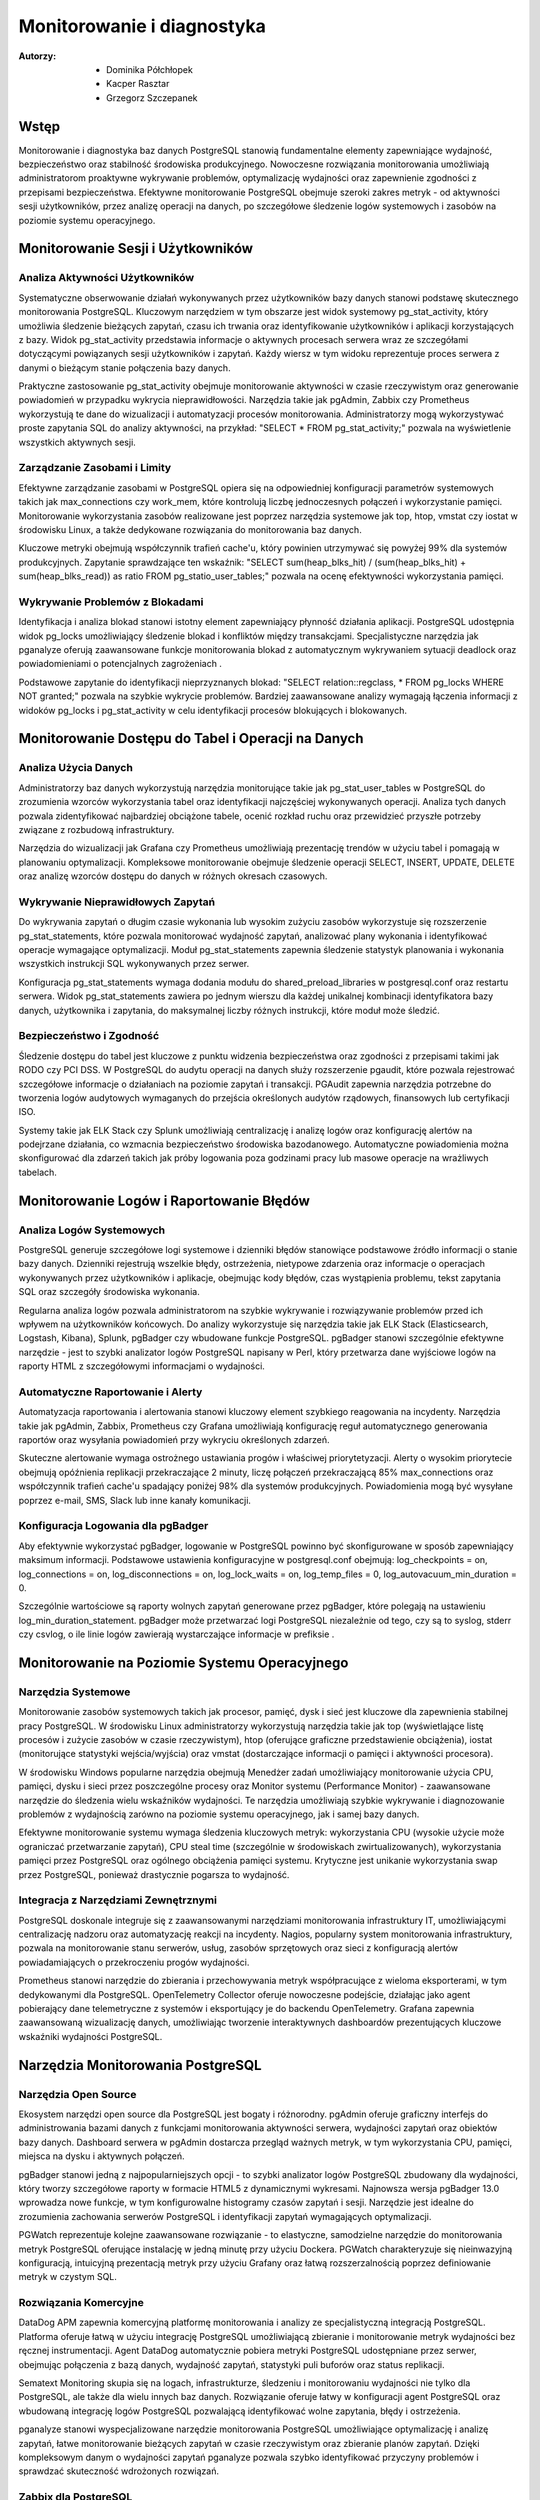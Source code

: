 Monitorowanie i diagnostyka 
=====
:Autorzy: - Dominika Półchłopek
	 - Kacper Rasztar
         - Grzegorz Szczepanek

Wstęp
---------

Monitorowanie i diagnostyka baz danych PostgreSQL stanowią fundamentalne elementy zapewniające wydajność, bezpieczeństwo oraz stabilność środowiska produkcyjnego. Nowoczesne rozwiązania monitorowania umożliwiają administratorom proaktywne wykrywanie problemów, optymalizację wydajności oraz zapewnienie zgodności z przepisami bezpieczeństwa. Efektywne monitorowanie PostgreSQL obejmuje szeroki zakres metryk - od aktywności sesji użytkowników, przez analizę operacji na danych, po szczegółowe śledzenie logów systemowych i zasobów na poziomie systemu operacyjnego.

Monitorowanie	Sesji	i	Użytkowników
----------
Analiza	Aktywności	Użytkowników
~~~~~~~~

Systematyczne obserwowanie działań wykonywanych przez użytkowników bazy danych stanowi podstawę skutecznego monitorowania PostgreSQL. Kluczowym narzędziem w tym obszarze jest widok systemowy pg_stat_activity, który umożliwia śledzenie bieżących zapytań, czasu ich trwania oraz identyfikowanie użytkowników i aplikacji korzystających z bazy. Widok pg_stat_activity przedstawia informacje o aktywnych procesach serwera wraz ze szczegółami dotyczącymi powiązanych sesji użytkowników i zapytań. Każdy wiersz w tym widoku reprezentuje proces serwera z danymi o bieżącym stanie połączenia bazy danych.

Praktyczne zastosowanie pg_stat_activity obejmuje monitorowanie aktywności w czasie rzeczywistym oraz generowanie powiadomień w przypadku wykrycia nieprawidłowości. Narzędzia takie jak pgAdmin, Zabbix czy Prometheus wykorzystują te dane do wizualizacji i automatyzacji procesów monitorowania. Administratorzy mogą wykorzystywać proste zapytania SQL do analizy aktywności, na przykład: "SELECT * FROM pg_stat_activity;" pozwala na wyświetlenie wszystkich aktywnych sesji.

Zarządzanie	Zasobami	i	Limity
~~~~~~~~

Efektywne zarządzanie zasobami w PostgreSQL opiera się na odpowiedniej konfiguracji parametrów systemowych takich jak max_connections czy work_mem, które kontrolują liczbę jednoczesnych połączeń i wykorzystanie pamięci. Monitorowanie wykorzystania zasobów realizowane jest poprzez narzędzia systemowe jak top, htop, vmstat czy iostat w środowisku Linux, a także dedykowane rozwiązania do monitorowania baz danych.

Kluczowe metryki obejmują współczynnik trafień cache'u, który powinien utrzymywać się powyżej 99% dla systemów produkcyjnych. Zapytanie sprawdzające ten wskaźnik: "SELECT sum(heap_blks_hit) / (sum(heap_blks_hit) + sum(heap_blks_read)) as ratio FROM pg_statio_user_tables;" pozwala na ocenę efektywności wykorzystania pamięci.

Wykrywanie	Problemów	z	Blokadami
~~~~~~~~

Identyfikacja i analiza blokad stanowi istotny element zapewniający płynność działania aplikacji. PostgreSQL udostępnia widok pg_locks umożliwiający śledzenie blokad i konfliktów między transakcjami. Specjalistyczne narzędzia jak pganalyze oferują zaawansowane funkcje monitorowania blokad z automatycznym wykrywaniem sytuacji deadlock oraz powiadomieniami o potencjalnych zagrożeniach .

Podstawowe zapytanie do identyfikacji nieprzyznanych blokad: "SELECT relation::regclass, * FROM pg_locks WHERE NOT granted;" pozwala na szybkie wykrycie problemów. Bardziej zaawansowane analizy wymagają łączenia informacji z widoków pg_locks i pg_stat_activity w celu identyfikacji procesów blokujących i blokowanych.

Monitorowanie	Dostępu	do	Tabel	i	Operacji	na	Danych
-----------

Analiza	Użycia	Danych
~~~~~~~~

Administratorzy baz danych wykorzystują narzędzia monitorujące takie jak pg_stat_user_tables w PostgreSQL do zrozumienia wzorców wykorzystania tabel oraz identyfikacji najczęściej wykonywanych operacji. Analiza tych danych pozwala zidentyfikować najbardziej obciążone tabele, ocenić rozkład ruchu oraz przewidzieć przyszłe potrzeby związane z rozbudową infrastruktury.

Narzędzia do wizualizacji jak Grafana czy Prometheus umożliwiają prezentację trendów w użyciu tabel i pomagają w planowaniu optymalizacji. Kompleksowe monitorowanie obejmuje śledzenie operacji SELECT, INSERT, UPDATE, DELETE oraz analizę wzorców dostępu do danych w różnych okresach czasowych.

Wykrywanie Nieprawidłowych Zapytań
~~~~~~~~

Do wykrywania zapytań o długim czasie wykonania lub wysokim zużyciu zasobów wykorzystuje się rozszerzenie pg_stat_statements, które pozwala monitorować wydajność zapytań, analizować plany wykonania i identyfikować operacje wymagające optymalizacji. Moduł pg_stat_statements zapewnia śledzenie statystyk planowania i wykonania wszystkich instrukcji SQL wykonywanych przez serwer.

Konfiguracja pg_stat_statements wymaga dodania modułu do shared_preload_libraries w postgresql.conf oraz restartu serwera. Widok pg_stat_statements zawiera po jednym wierszu dla każdej unikalnej kombinacji identyfikatora bazy danych, użytkownika i zapytania, do maksymalnej liczby różnych instrukcji, które moduł może śledzić.

Bezpieczeństwo i Zgodność
~~~~~~~~

Śledzenie dostępu do tabel jest kluczowe z punktu widzenia bezpieczeństwa oraz zgodności z przepisami takimi jak RODO czy PCI DSS. W PostgreSQL do audytu operacji na danych służy rozszerzenie pgaudit, które pozwala rejestrować szczegółowe informacje o działaniach na poziomie zapytań i transakcji. PGAudit zapewnia narzędzia potrzebne do tworzenia logów audytowych wymaganych do przejścia określonych audytów rządowych, finansowych lub certyfikacji ISO.

Systemy takie jak ELK Stack czy Splunk umożliwiają centralizację i analizę logów oraz konfigurację alertów na podejrzane działania, co wzmacnia bezpieczeństwo środowiska bazodanowego. Automatyczne powiadomienia można skonfigurować dla zdarzeń takich jak próby logowania poza godzinami pracy lub masowe operacje na wrażliwych tabelach.

Monitorowanie Logów i Raportowanie Błędów
-----------

Analiza Logów Systemowych
~~~~~~~~

PostgreSQL generuje szczegółowe logi systemowe i dzienniki błędów stanowiące podstawowe źródło informacji o stanie bazy danych. Dzienniki rejestrują wszelkie błędy, ostrzeżenia, nietypowe zdarzenia oraz informacje o operacjach wykonywanych przez użytkowników i aplikacje, obejmując kody błędów, czas wystąpienia problemu, tekst zapytania SQL oraz szczegóły środowiska wykonania.

Regularna analiza logów pozwala administratorom na szybkie wykrywanie i rozwiązywanie problemów przed ich wpływem na użytkowników końcowych. Do analizy wykorzystuje się narzędzia takie jak ELK Stack (Elasticsearch, Logstash, Kibana), Splunk, pgBadger czy wbudowane funkcje PostgreSQL. pgBadger stanowi szczególnie efektywne narzędzie - jest to szybki analizator logów PostgreSQL napisany w Perl, który przetwarza dane wyjściowe logów na raporty HTML z szczegółowymi informacjami o wydajności.

Automatyczne Raportowanie i Alerty
~~~~~~~~

Automatyzacja raportowania i alertowania stanowi kluczowy element szybkiego reagowania na incydenty. Narzędzia takie jak pgAdmin, Zabbix, Prometheus czy Grafana umożliwiają konfigurację reguł automatycznego generowania raportów oraz wysyłania powiadomień przy wykryciu określonych zdarzeń.

Skuteczne alertowanie wymaga ostrożnego ustawiania progów i właściwej priorytetyzacji. Alerty o wysokim priorytecie obejmują opóźnienia replikacji przekraczające 2 minuty, liczę połączeń przekraczającą 85% max_connections oraz współczynnik trafień cache'u spadający poniżej 98% dla systemów produkcyjnych. Powiadomienia mogą być wysyłane poprzez e-mail, SMS, Slack lub inne kanały komunikacji.

Konfiguracja Logowania dla pgBadger
~~~~~~~~

Aby efektywnie wykorzystać pgBadger, logowanie w PostgreSQL powinno być skonfigurowane w sposób zapewniający maksimum informacji. Podstawowe ustawienia konfiguracyjne w postgresql.conf obejmują: log_checkpoints = on, log_connections = on, log_disconnections = on, log_lock_waits = on, log_temp_files = 0, log_autovacuum_min_duration = 0.

Szczególnie wartościowe są raporty wolnych zapytań generowane przez pgBadger, które polegają na ustawieniu log_min_duration_statement. pgBadger może przetwarzać logi PostgreSQL niezależnie od tego, czy są to syslog, stderr czy csvlog, o ile linie logów zawierają wystarczające informacje w prefiksie .

Monitorowanie na Poziomie Systemu Operacyjnego
--------

Narzędzia Systemowe
~~~~~~~~

Monitorowanie zasobów systemowych takich jak procesor, pamięć, dysk i sieć jest kluczowe dla zapewnienia stabilnej pracy PostgreSQL. W środowisku Linux administratorzy wykorzystują narzędzia takie jak top (wyświetlające listę procesów i zużycie zasobów w czasie rzeczywistym), htop (oferujące graficzne przedstawienie obciążenia), iostat (monitorujące statystyki wejścia/wyjścia) oraz vmstat (dostarczające informacji o pamięci i aktywności procesora).

W środowisku Windows popularne narzędzia obejmują Menedżer zadań umożliwiający monitorowanie użycia CPU, pamięci, dysku i sieci przez poszczególne procesy oraz Monitor systemu (Performance Monitor) - zaawansowane narzędzie do śledzenia wielu wskaźników wydajności. Te narzędzia umożliwiają szybkie wykrywanie i diagnozowanie problemów z wydajnością zarówno na poziomie systemu operacyjnego, jak i samej bazy danych.

Efektywne monitorowanie systemu wymaga śledzenia kluczowych metryk: wykorzystania CPU (wysokie użycie może ograniczać przetwarzanie zapytań), CPU steal time (szczególnie w środowiskach zwirtualizowanych), wykorzystania pamięci przez PostgreSQL oraz ogólnego obciążenia pamięci systemu. Krytyczne jest unikanie wykorzystania swap przez PostgreSQL, ponieważ drastycznie pogarsza to wydajność.

Integracja z Narzędziami Zewnętrznymi
~~~~~~~~

PostgreSQL doskonale integruje się z zaawansowanymi narzędziami monitorowania infrastruktury IT, umożliwiającymi centralizację nadzoru oraz automatyzację reakcji na incydenty. Nagios, popularny system monitorowania infrastruktury, pozwala na monitorowanie stanu serwerów, usług, zasobów sprzętowych oraz sieci z konfiguracją alertów powiadamiających o przekroczeniu progów wydajności.

Prometheus stanowi narzędzie do zbierania i przechowywania metryk współpracujące z wieloma eksporterami, w tym dedykowanymi dla PostgreSQL. OpenTelemetry Collector oferuje nowoczesne podejście, działając jako agent pobierający dane telemetryczne z systemów i eksportujący je do backendu OpenTelemetry. Grafana zapewnia zaawansowaną wizualizację danych, umożliwiając tworzenie interaktywnych dashboardów prezentujących kluczowe wskaźniki wydajności PostgreSQL.

Narzędzia Monitorowania PostgreSQL
------

Narzędzia Open Source
~~~~~~~~

Ekosystem narzędzi open source dla PostgreSQL jest bogaty i różnorodny. pgAdmin oferuje graficzny interfejs do administrowania bazami danych z funkcjami monitorowania aktywności serwera, wydajności zapytań oraz obiektów bazy danych. Dashboard serwera w pgAdmin dostarcza przegląd ważnych metryk, w tym wykorzystania CPU, pamięci, miejsca na dysku i aktywnych połączeń.

pgBadger stanowi jedną z najpopularniejszych opcji - to szybki analizator logów PostgreSQL zbudowany dla wydajności, który tworzy szczegółowe raporty w formacie HTML5 z dynamicznymi wykresami. Najnowsza wersja pgBadger 13.0 wprowadza nowe funkcje, w tym konfigurowalne histogramy czasów zapytań i sesji. Narzędzie jest idealne do zrozumienia zachowania serwerów PostgreSQL i identyfikacji zapytań wymagających optymalizacji.

PGWatch reprezentuje kolejne zaawansowane rozwiązanie - to elastyczne, samodzielne narzędzie do monitorowania metryk PostgreSQL oferujące instalację w jedną minutę przy użyciu Dockera. PGWatch charakteryzuje się nieinwazyjną konfiguracją, intuicyjną prezentacją metryk przy użyciu Grafany oraz łatwą rozszerzalnością poprzez definiowanie metryk w czystym SQL.

Rozwiązania Komercyjne
~~~~~~~~

DataDog APM zapewnia komercyjną platformę monitorowania i analizy ze specjalistyczną integracją PostgreSQL. Platforma oferuje łatwą w użyciu integrację PostgreSQL umożliwiającą zbieranie i monitorowanie metryk wydajności bez ręcznej instrumentacji. Agent DataDog automatycznie pobiera metryki PostgreSQL udostępniane przez serwer, obejmując połączenia z bazą danych, wydajność zapytań, statystyki puli buforów oraz status replikacji.

Sematext Monitoring skupia się na logach, infrastrukturze, śledzeniu i monitorowaniu wydajności nie tylko dla PostgreSQL, ale także dla wielu innych baz danych. Rozwiązanie oferuje łatwy w konfiguracji agent PostgreSQL oraz wbudowaną integrację logów PostgreSQL pozwalającą identyfikować wolne zapytania, błędy i ostrzeżenia.

pganalyze stanowi wyspecjalizowane narzędzie monitorowania PostgreSQL umożliwiające optymalizację i analizę zapytań, łatwe monitorowanie bieżących zapytań w czasie rzeczywistym oraz zbieranie planów zapytań. Dzięki kompleksowym danym o wydajności zapytań pganalyze pozwala szybko identyfikować przyczyny problemów i sprawdzać skuteczność wdrożonych rozwiązań.

Zabbix dla PostgreSQL
~~~~~~~~

Zabbix stanowi open-source'owe rozwiązanie monitorowania obsługujące PostgreSQL poprzez wbudowane szablony i niestandardowe skrypty. System opiera się na agentach instalowanych na systemach docelowych - w przypadku PostgreSQL wymaga konfiguracji agenta Zabbix na serwerze PostgreSQL.

Implementacja Zabbix dla PostgreSQL wymaga stworzenia użytkownika monitorowania z odpowiednimi prawami dostępu. Dla PostgreSQL w wersji 10 i wyższej: "CREATE USER zbx_monitor WITH PASSWORD '<PASSWORD>' INHERIT; GRANT pg_monitor TO zbx_monitor;". Po zaimportowaniu szablonu PostgreSQL Zabbix automatycznie zbiera metryki takie jak liczba połączeń, wskaźniki transakcji, wydajność zapytań i inne.

Najlepsze Praktyki Monitorowania
------

Ustanawianie Baselines Wydajności
~~~~~~~~

Tworzenie baselines wydajności stanowi fundament skutecznego wykrywania anomalii. Bez zrozumienia normalnych wzorców zachowania identyfikacja problematycznych odchyleń staje się zgadywaniem zamiast analizy opartej na danych. Kompleksowe ustalanie baselines wymaga zbierania metryk w różnych ramach czasowych i wzorcach obciążenia, obejmując dzienne wzorce (szczczyty w godzinach biznesowych i nocne przetwarzanie), tygodniowe różnice oraz miesięczne i sezonowe wariacje.

Dla każdego wzorca należy dokumentować wskaźniki przepustowości zapytań, poziomy wykorzystania zasobów, zakresy liczby połączeń, wskaźniki transakcji oraz rozkłady zdarzeń oczekiwania. Zaleca się zbieranie co najmniej trzech cykli każdego typu wzorca przed ustaleniem wartości progowych.

Korelacja Metryk Międzysystemowych
~~~~~~~~

Problemy wydajności PostgreSQL rzadko występują w izolacji. Najbardziej wartościowe implementacje monitorowania korelują metryki z różnych podsystemów w celu ujawnienia związków przyczynowo-skutkowych. Efektywne strategie korelacji obejmują łączenie metryk wykonania zapytań z metrykami zasobów systemowych, korelację zdarzeń wdrożeniowych aplikacji z metrykami wydajności bazy danych oraz analizę metryk przy użyciu spójnych okien czasowych.

Implementacja zwykle wymaga ujednoliconego oznaczania czasowego w systemach monitorowania, spójnego tagowania metadanych dla usług i komponentów oraz scentralizowanego logowania zdarzeń systemowych. Narzędzia wizualizacji powinny obsługiwać nakładanie różnych typów metryk w celu efektywnej analizy.

Konfiguracja Efektywnych Alertów
~~~~~~~~

Strategie alertowania wymagają starannego ustawiania progów i właściwej priorytetyzacji. Alerty o wysokim priorytecie wymagające natychmiastowej akcji obejmują opóźnienia replikacji przekraczające 2 minuty, liczę połączeń przekraczającą 85% max_connections, wskaźniki wycofywania transakcji powyżej 10% utrzymujące się przez 5+ minut oraz przestrzeń dyskową poniżej 15% na wolumenach bazy danych.

Alerty o średnim priorytecie wymagające badania obejmują czasy zapytań przekraczające 200% historycznych baselines, nietypowy wzrost użycia plików tymczasowych, rozdęcie tabel przekraczające 30% rozmiaru tabeli oraz brak działania autovacuum przez 24+ godziny. Implementacja wielopoziomowego alertowania z progami ostrzeżeń na poziomie 70-80% wartości krytycznych zapewnia wczesne powiadomienie o rozwijających się problemach.

Monitorowanie Wysokiej Dostępności
------

Monitorowanie Statusu Replikacji
~~~~~~~~

Monitorowanie klastrów PostgreSQL o wysokiej dostępności wymaga dodatkowych wymiarów poza monitorowaniem pojedynczej instancji. Kluczowe obszary obejmują śledzenie opóźnienia replikacji w jednostkach bajtów i czasu, monitorowanie wskaźnika generowania WAL na głównej instancji w porównaniu do wskaźnika odtwarzania na replikach oraz sprawdzanie akumulacji slotów replikacji, które mogą powodować zapełnienie dysku.

Zapytanie monitorujące opóźnienie replikacji: "SELECT application_name, pg_wal_lsn_diff(pg_current_wal_lsn(), replay_lsn) AS lag_bytes FROM pg_stat_replication;" pozwala na wykrywanie rosnącego opóźnienia wskazującego, że repliki nie nadążają za instancją główną. Regularne testowanie możliwości promocji repliki oraz monitorowanie mechanizmów automatycznego failover jest kluczowe dla gotowości na awarię.

Weryfikacja Spójności
~~~~~~~~

Implementacja niezależnego monitorowania każdego węzła klastra z osobną instancją monitorowania poza klastrem bazy danych zapewnia widoczność podczas problemów z całym klastrem. Okresowe sprawdzenie spójności danych między instancją główną a replikami, monitorowanie konfliktów replikacji w konfiguracjach replikacji logicznej oraz śledzenie sum kontrolnych tabel są kluczowe dla utrzymania integralności danych.

Monitorowanie rozkładu połączeń obejmuje śledzenie liczby połączeń na głównej instancji i replikach odczytu, monitorowanie konfiguracji load balancera oraz weryfikację możliwości failover w connection stringach aplikacji. Sprawdzanie nieodpowiednich zapisów kierowanych do replik pomaga uniknąć błędów aplikacyjnych podczas przełączeń.


Wniosek
-----

Monitorowanie i diagnostyka PostgreSQL stanowią kompleksowy proces wymagający holistycznego podejścia obejmującego multiple warstwy systemu. Skuteczna implementacja łączy monitorowanie na poziomie bazy danych, systemu operacyjnego oraz aplikacji, wykorzystując zarówno narzędzia wbudowane w PostgreSQL, jak i zewnętrzne rozwiązania specjalistyczne. Kluczem do sukcesu jest ustanowienie solidnych baseline'ów wydajności, implementacja inteligentnego systemu alertów oraz regularna analiza trendów umożliwiająca proaktywne zarządzanie zasobami i optymalizację wydajności przed wystąpieniem problemów krytycznych.


Bibliografia:
-------

1. https://betterstack.com/community/comparisons/postgresql-monitoring-tools/

2.  https://uptrace.dev/tools/postgresql-monitoring-tools

3. https://documentation.red-gate.com/pgnow

4. https://last9.io/blog/monitoring-postgres/

5. https://stackoverflow.com/questions/17654033/how-to-use-pg-stat-activity

6. https://pganalyze.com/blog/postgres-lock-monitoring

7. https://www.pgaudit.org

8. https://www.postgresql.org/docs/current/pgstatstatements.html

9. https://github.com/darold/pgbadger

10. https://hevodata.com/learn/elasticsearch-to-postgresql/

11. https://www.zabbix.com/integrations/postgresql

12. https://sematext.com/blog/postgresql-monitoring/

13. https://www.alibabacloud.com/help/en/analyticdb/analyticdb-for-postgresql/use-cases/use-pg-stat-activity-to-analyze-and-diagnose-active-sql-queries

14. https://wiki.postgresql.org/wiki/Lock_Monitoring

15. https://severalnines.com/blog/postgresql-log-analysis-pgbadger/

16. https://pgwatch.com

17. https://www.depesz.com/2022/07/05/understanding-pg_stat_activity/

18. https://www.postgresql.org/about/news/pgbadger-v124-released-2772/

19. https://docs.yugabyte.com/preview/explore/observability/pg-stat-activity/

20. https://www.postgresql.org/about/news/pgbadger-130-released-2975/

21. https://techdocs.broadcom.com/us/en/vmware-tanzu/data-solutions/tanzu-greenplum/6/greenplum-database/ref_guide-system_catalogs-pg_stat_activity.html

22. https://www.postgresql.org/docs/current/monitoring.html

23. https://www.reddit.com/r/PostgreSQL/comments/1auy79s/suggestions_for_postgresql_monitoring_tool/

24. https://wiki.postgresql.org/wiki/Monitoring

25. https://www.site24x7.com/learn/postgres-monitoring-guide.html

26. https://www.softwareandbooz.com/introducing-pgnow/

27. https://www.postgresql.org/docs/current/monitoring-stats.html

28. https://docs.dhis2.org/fr/topics/tutorials/analysing-postgresql-logs-using-pgbadger.html

29. https://dev.to/full_stack_adi/pgbadger-postgresql-log-analysis-made-easy-54ki

30. https://support.nagios.com/kb/article/xi-5-10-0-and-newer-postgress-to-mysql-conversion-560.html

31. https://github.com/melli0505/Docker-ELK-PostgreSQL
